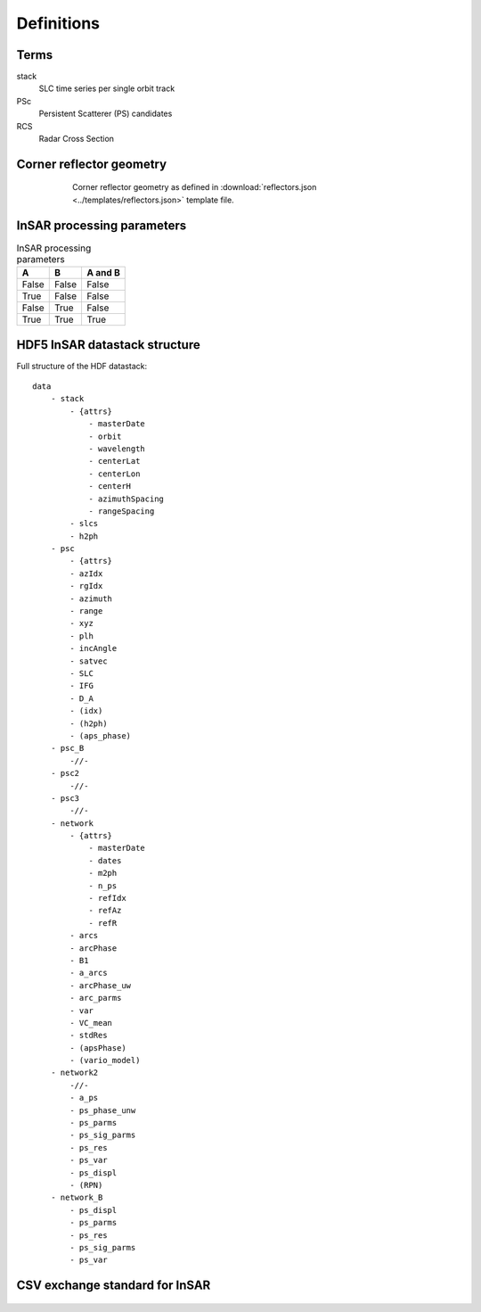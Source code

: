 ***********
Definitions
***********

Terms
-----

stack
   SLC time series per single orbit track

PSc
   Persistent Scatterer (PS) candidates

RCS
   Radar Cross Section


.. _cr_geometry_def:

Corner reflector geometry
-------------------------

.. figure:: _static/CR_geometry_definitions.png
    :align: center
    :figwidth: 600px

    Corner reflector geometry as defined in :download:`reflectors.json <../templates/reflectors.json>` template file.

    
InSAR processing parameters
---------------------------

.. _parms_table:

.. table:: InSAR processing parameters
   
   =====  =====  =======
   A      B      A and B
   =====  =====  =======
   False  False  False
   True   False  False
   False  True   False
   True   True   True
   =====  =====  =======


.. _HDF_datastack:

HDF5 InSAR datastack structure
------------------------------

Full structure of the HDF datastack::

	data
	    - stack
		- {attrs}
		    - masterDate
		    - orbit
		    - wavelength
		    - centerLat
		    - centerLon
		    - centerH
		    - azimuthSpacing
		    - rangeSpacing
		- slcs
		- h2ph
	    - psc
	    	- {attrs}
		- azIdx
		- rgIdx
		- azimuth
		- range
		- xyz
		- plh
		- incAngle
		- satvec
		- SLC
		- IFG
		- D_A
		- (idx)
		- (h2ph)
		- (aps_phase)
	    - psc_B
	    	-//-
	    - psc2
	    	-//-
	    - psc3
	    	-//-
	    - network
		- {attrs}
		    - masterDate
		    - dates
		    - m2ph
		    - n_ps
		    - refIdx
		    - refAz
		    - refR
		- arcs
		- arcPhase
		- B1
		- a_arcs
		- arcPhase_uw
		- arc_parms
		- var
		- VC_mean
		- stdRes
		- (apsPhase)
		- (vario_model)
	    - network2
		-//-
		- a_ps
		- ps_phase_unw
		- ps_parms
		- ps_sig_parms
		- ps_res
		- ps_var
		- ps_displ
		- (RPN)
	    - network_B
		- ps_displ
		- ps_parms
		- ps_res
		- ps_sig_parms
		- ps_var
		
.. _csv_definition:

CSV exchange standard for InSAR
-------------------------------

.. figure:: _static/csv_specification.png
    :align: center
    :figwidth: 600px
